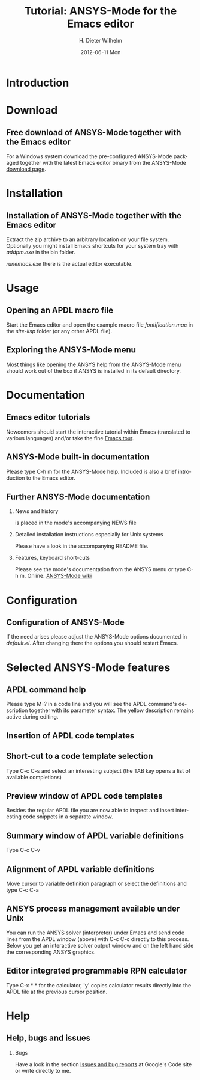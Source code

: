 #+TITLE:      Tutorial: ANSYS-Mode for the Emacs editor
#+AUTHOR:    H. Dieter Wilhelm
#+EMAIL:     dieter@duenenhof-wilhelm.de
#+DATE:      2012-06-11 Mon
#+DESCRIPTION: GNU Emacs Editor support for working with Ansys FEA.
#+KEYWORDS: Emacs ANSYS FEA
#+LANGUAGE:  en
#+OPTIONS:   H:2 num:t toc:1 \n:nil @:t ::t |:t ^:nil -:t f:t *:t <:t email:t
#+OPTIONS:   TeX:t LaTeX:t skip:nil d:nil todo:t pri:nil tags:not-in-toc
#+INFOJS_OPT: view:nil toc:nil ltoc:t mouse:underline buttons:0 path:http://orgmode.org/org-info.js
#+LaTeX_CLASS: beamer
#+LaTeX_CLASS_OPTIONS: [presentation,colorlinks,t]
#+BEAMER_HEADER_EXTRA: \beamertemplatenavigationsymbolsempty
#+BEAMER_FRAME_LEVEL: 2
#+EXPORT_SELECT_TAGS: export
#+EXPORT_EXCLUDE_TAGS: noexport
#+LINK_UP:   
#+LINK_HOME: http://code.google.com/p/ansys-mode
#+XSLT:

* Introduction
  

* Download
** Free download of ANSYS-Mode together with the Emacs editor
  For a Windows system download the pre-configured ANSYS-Mode packaged
  together with the latest Emacs editor binary from the ANSYS-Mode
  [[http://code.google.com/p/ansys-mode/downloads/list][download page]].
  
  [[./download.png]]
  
* Installation
** Installation of ANSYS-Mode together with the Emacs editor
  Extract the zip archive to an arbitrary location on your file
  system.  Optionally you might install Emacs shortcuts for your
  system tray with /addpm.exe/ in the bin folder.

  [[./emacs_bin_folder.png]]

 /runemacs.exe/ there is the actual editor executable.

* Usage
** Opening an APDL macro file
  Start the Emacs editor and open the example macro file
  /fontification.mac/ in the /site-lisp/ folder (or any other APDL
  file).
  [[./find_file_dialog.png]]

** Exploring the ANSYS-Mode menu
  Most things like opening the ANSYS help from the ANSYS-Mode menu
  should work out of the box if ANSYS is installed in its default
  directory.
  [[./ansys_menu.png]]

* Documentation

** Emacs editor tutorials
  Newcomers should start the interactive tutorial within Emacs
  (translated to various languages) and/or take the fine [[http://www.gnu.org/software/emacs/tour/][Emacs tour]].

  [[./emacs_tutorial.png]]

** ANSYS-Mode built-in documentation
   Please type C-h m for the ANSYS-Mode help. Included is also a brief
   introduction to the Emacs editor.

   [[./mode_help.png]]

** Further ANSYS-Mode documentation

*** News and history
    is placed in the mode's accompanying NEWS file

*** Detailed installation instructions especially for Unix systems
   Please have a look in the accompanying README file.
    
*** Features, keyboard short-cuts
   Please see the mode's documentation from the ANSYS menu or type C-h
   m.  Online: [[http://www.emacswiki.org/emacs/AnsysMode][ANSYS-Mode wiki]]

* Configuration
** Configuration of ANSYS-Mode
  If the need arises please adjust the ANSYS-Mode options documented
  in /default.el/.  After changing there the options you should
  restart Emacs.
  [[./default_el.png]]

* Selected ANSYS-Mode features  
** APDL command help
  Please type M-? in a code line and you will see the APDL
  command's description together with its parameter syntax.
  The yellow description remains active during editing.
  
  [[./parameter_help.png]]
  
** Insertion of APDL code templates
   

** Short-cut to a code template selection 
   Type C-c C-s and select an interesting subject (the TAB key opens a
   list of available completions)
   [[./template_selection.png]]

** Preview window of APDL code templates
   Besides the regular APDL file you are now able to inspect and
   insert interesting code snippets in a separate window.

   [[./template.png]]

** Summary window of APDL variable definitions
  Type C-c C-v
  [[./variable_buffer.png]]

** Alignment of APDL variable definitions
  Move cursor to variable definition paragraph or select the
 definitions and type C-c C-a
 [[./alignment.png]]

** ANSYS process management available under Unix
   You can run the ANSYS solver (interpreter) under Emacs and send
   code lines from the APDL window (above) with C-c C-c directly to
   this process. Below you get an interactive solver output window and
   on the left hand side the corresponding ANSYS graphics.
   
  [[./process.png]]

** Editor integrated programmable RPN calculator  
   Type C-x * * for the calculator, 'y' copies calculator results
   directly into the APDL file at the previous cursor position.

  [[./calculator.png]]
  
* Help
** Help, bugs and issues
*** Bugs   
  Have a look in the section [[http://code.google.com/p/ansys-mode/issues/list][Issues and bug reports]] at Google's Code
  site or write directly to me.
